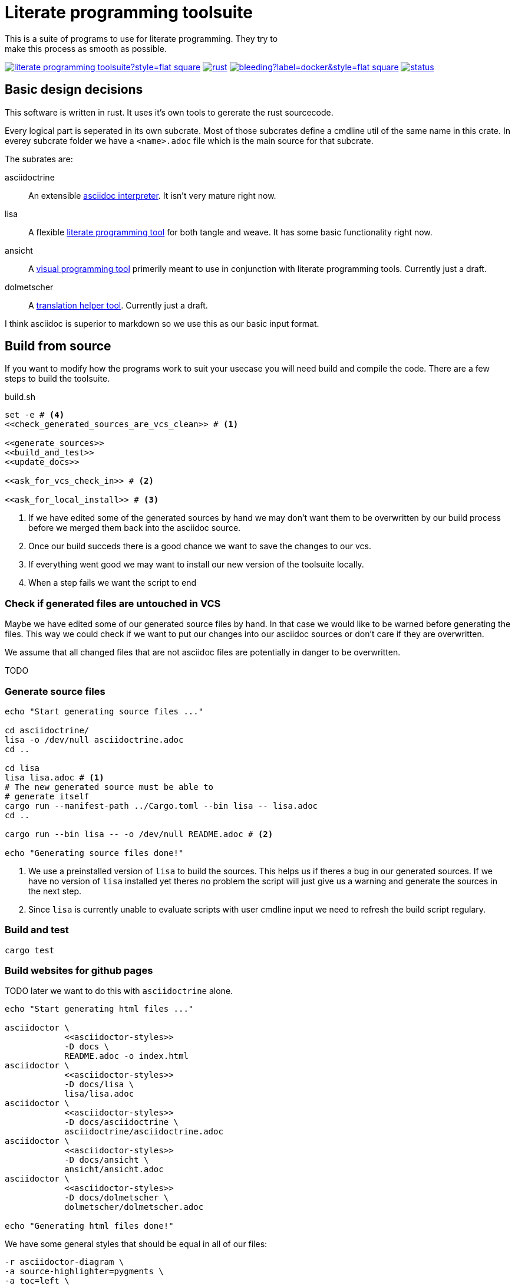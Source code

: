 = Literate programming toolsuite
This is a suite of programs to use for literate programming. They try to
make this process as smooth as possible.

image:https://img.shields.io/github/languages/code-size/kober-systems/literate_programming_toolsuite?style=flat-square[link=https://github.com/kober-systems/literate_programming_toolsuite]
image:https://img.shields.io/github/actions/workflow/status/kober-systems/literate_programming_toolsuite/rust.yml?style=flat-square[link=https://github.com/kober-systems/literate_programming_toolsuite/actions]
image:https://img.shields.io/docker/image-size/lammermann/lisa/bleeding?label=docker&style=flat-square[link=https://hub.docker.com/r/lammermann/lisa]
image:https://deps.rs/repo/github/kober-systems/literate_programming_toolsuite/status.svg[link=https://deps.rs/repo/github/kober-systems/literate_programming_toolsuite]

== Basic design decisions
This software is written in rust. It uses it's own tools to gererate the
rust sourcecode.

Every logical part is seperated in its own subcrate. Most of those
subcrates define a cmdline util of the same name in this crate. In
everey subcrate folder we have a `<name>.adoc` file which is the main
source for that subcrate.

The subrates are:

asciidoctrine:: An extensible <<asciidoctrine/asciidoctrine.adoc#, asciidoc interpreter>>. It
  isn't very mature right now.
lisa:: A flexible <<lisa/lisa.adoc#,literate programming tool>> for both tangle
  and weave. It has some basic functionality right now.
ansicht:: A <<ansicht/ansicht.adoc#,visual programming tool>> primerily meant
  to use in conjunction with literate programming tools. Currently just a draft.
dolmetscher:: A <<dolmetscher/dolmetscher.adoc#,translation helper
  tool>>. Currently just a draft.

I think asciidoc is superior to markdown so we use this as our basic
input format.

== Build from source
If you want to modify how the programs work to suit your usecase you
will need build and compile the code.
There are a few steps to build the toolsuite.

[source, sh, save]
.build.sh
----
set -e # <4>
<<check_generated_sources_are_vcs_clean>> # <1>

<<generate_sources>>
<<build_and_test>>
<<update_docs>>

<<ask_for_vcs_check_in>> # <2>

<<ask_for_local_install>> # <3>
----
<1> If we have edited some of the generated sources by hand we may don't want
    them to be overwritten by our build process before we merged them back into
    the asciidoc source.
<2> Once our build succeds there is a good chance we want to save the changes to
    our vcs.
<3> If everything went good we may want to install our new version of the
    toolsuite locally.
<4> When a step fails we want the script to end

=== Check if generated files are untouched in VCS
Maybe we have edited some of our generated source files by hand. In that
case we would like to be warned before generating the files. This way we
could check if we want to put our changes into our asciidoc sources or
don't care if they are overwritten.

We assume that all changed files that are not asciidoc files are
potentially in danger to be overwritten.

TODO

=== Generate source files

[[generate_sources]]
[source, sh]
----
echo "Start generating source files ..."

cd asciidoctrine/
lisa -o /dev/null asciidoctrine.adoc
cd ..

cd lisa
lisa lisa.adoc # <1>
# The new generated source must be able to
# generate itself
cargo run --manifest-path ../Cargo.toml --bin lisa -- lisa.adoc
cd ..

cargo run --bin lisa -- -o /dev/null README.adoc # <2>

echo "Generating source files done!"
----
<1> We use a preinstalled version of `lisa` to build the sources. This helps us
    if theres a bug in our generated sources. If we have no version of `lisa`
    installed yet theres no problem the script will just give us a warning and
    generate the sources in the next step.
<2> Since `lisa` is currently unable to evaluate scripts with user cmdline input
    we need to refresh the build script regulary.

=== Build and test

[[build_and_test]]
[source, sh]
----
cargo test
----

=== Build websites for github pages
TODO later we want to do this with `asciidoctrine` alone.

[[update_docs]]
[source, sh]
----
echo "Start generating html files ..."

asciidoctor \
            <<asciidoctor-styles>>
            -D docs \
            README.adoc -o index.html
asciidoctor \
            <<asciidoctor-styles>>
            -D docs/lisa \
            lisa/lisa.adoc
asciidoctor \
            <<asciidoctor-styles>>
            -D docs/asciidoctrine \
            asciidoctrine/asciidoctrine.adoc
asciidoctor \
            <<asciidoctor-styles>>
            -D docs/ansicht \
            ansicht/ansicht.adoc
asciidoctor \
            <<asciidoctor-styles>>
            -D docs/dolmetscher \
            dolmetscher/dolmetscher.adoc

echo "Generating html files done!"

----

We have some general styles that should be equal in all of our files:

[[asciidoctor-styles]]
[source, sh]
----
-r asciidoctor-diagram \
-a source-highlighter=pygments \
-a toc=left \
-a icons=font \
-a toclevels=4 \
-a data-uri \
-a reproducible \
----

== Hacking Guide
If you want to modify the code to fit your own needs you could follow
this describes my process of doing it:

Changing the sources:: This is a literate program so the source of truth
  here is the asciidoc document. However I often consider the literate
  document and the generated source code as to differnt views on the
  same programm. To keep them both in sync I make sure to commit any
  changes I make at the generated source code to the VCS *before* I
  regenerate the source code from the literate source. Than I can view
  the diff between the generated source and my own modified version and
  change the literate sources accodingly until the generated code does
  not differ anymore from the one in VCS. +
  When the two sources are in sync, than I can modify the literate
  sources however I like and direkty regenerate the source code.
Compile:: I compile and test in a loop during the whole modification
  process. For this I use watchexec as my own poor mans ci.
Commit:: When the bug is fixed or the feature is implemented etc I
  commit my modifications to VCS.
Check:: After some time I reach a point where I want to release. Here I
  do the following: Check the literate and generated sources are in
  sync. Rerender the docs. Push to github. Let the ci do his work.

=== Poor mans ci
Whenever the rust files change we want to rebuild and test the program.

[source, sh, save]
.auto_build_loop.sh
----
watchexec -w . -c -e rs,toml --no-vcs-ignore -- "<<build_and_test>>"
----

=== Ask for checkin into the VCS

[[ask_for_vcs_check_in]]
[source, sh]
----
while true; do
    read -p "Do you wish to commit your changes to git? [yes|no] " yn
    case $yn in
        [Yy]* )
          git diff; # <1>
          git add .; # <2>
          git commit; # <2>
          break;;
        [Nn]* ) exit;;
        * ) echo "Please answer yes or no.";;
    esac
done
----
<1> Before we commit everything we should do a last review.
<2> Normally we know what we do and can just add everything and go on, but if we
    saw something in the commit that we don't want to include we should stop
    before we submit the commit (by letting the commit message empty or by
    changing the included chunks in another shell).

=== Install the tools on our computer

[[ask_for_local_install]]
[source, sh]
----
while true; do
    read -p "Do you wish to install this program? [yes|no] " yn
    case $yn in
        [Yy]* ) cargo install --force --path lisa; break;;
        [Nn]* ) exit;;
        * ) echo "Please answer yes or no.";;
    esac
done
----

[[dockerfile]]
== Dockerfile
To use `lisa` in ci-scripts (at least thats my usecase) it is very handy to have a docker image at hand. However when it comes to docker images size is key. For this reason we use to https://docs.docker.com/develop/develop-images/multistage-build/[multiple different stages] in our Dockerfile:

* one that builds our software and has all the build dependencies
* one that only holds our final binaries and minimal runtime dependencies to enable a small image size.

[source, Dockerfile, save]
.Dockerfile
----
<<docker_build_step>>

<<docker_final_image_step>>
----

To build binaries that later have minimal runtime dependencies we use the https://musl.libc.org/[musl] target which lets us build statically compiled binaries. To do this we use the rust docker image based on https://www.alpinelinux.org/[alpine]

[[docker_build_step]]
[source, Dockerfile]
----
FROM rust:alpine AS builder

RUN apk --no-cache add g++ # <1>

WORKDIR /home/rust/
COPY . .
RUN cargo test
RUN cargo build --release

RUN strip target/release/lisa # <2>
----
<1> We can only compile on this system if we have `g++` installed for some weird reason I don't understand (see the related bug https://github.com/rust-lang/cargo/issues/7563[here]).
<2> After building the binaries we can shrink down the size significantly by striping them.

After we build our program we take a fresh image based on alpine (becase it's small) and copy only our binaries over.

[[docker_final_image_step]]
[source, Dockerfile]
----
FROM alpine:latest
WORKDIR /home/lisa
COPY --from=builder /home/rust/target/release/lisa .
ENV PATH="${PATH}:/home/lisa"
----

